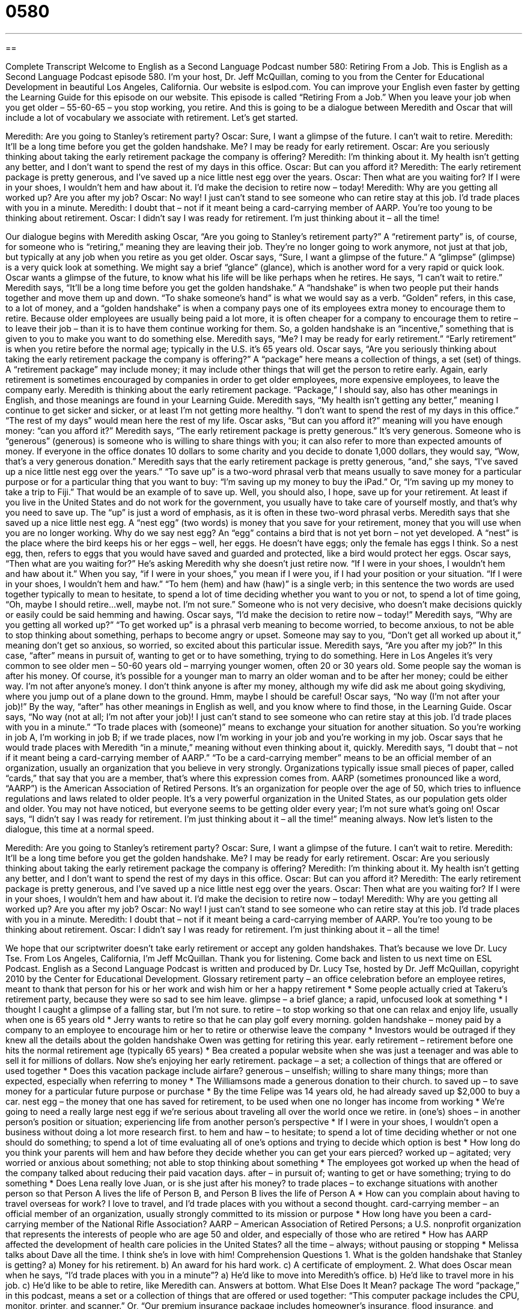 = 0580
:toc: left
:toclevels: 3
:sectnums:
:stylesheet: ../../../myAdocCss.css

'''

== 

Complete Transcript
Welcome to English as a Second Language Podcast number 580: Retiring From a Job.
This is English as a Second Language Podcast episode 580. I’m your host, Dr. Jeff McQuillan, coming to you from the Center for Educational Development in beautiful Los Angeles, California.
Our website is eslpod.com. You can improve your English even faster by getting the Learning Guide for this episode on our website.
This episode is called “Retiring From a Job.” When you leave your job when you get older – 55-60-65 – you stop working, you retire. And this is going to be a dialogue between Meredith and Oscar that will include a lot of vocabulary we associate with retirement. Let’s get started.
[start of dialogue]
Meredith: Are you going to Stanley’s retirement party?
Oscar: Sure, I want a glimpse of the future. I can’t wait to retire.
Meredith: It’ll be a long time before you get the golden handshake. Me? I may be ready for early retirement.
Oscar: Are you seriously thinking about taking the early retirement package the company is offering?
Meredith: I’m thinking about it. My health isn’t getting any better, and I don’t want to spend the rest of my days in this office.
Oscar: But can you afford it?
Meredith: The early retirement package is pretty generous, and I’ve saved up a nice little nest egg over the years.
Oscar: Then what are you waiting for? If I were in your shoes, I wouldn’t hem and haw about it. I’d make the decision to retire now – today!
Meredith: Why are you getting all worked up? Are you after my job?
Oscar: No way! I just can’t stand to see someone who can retire stay at this job. I’d trade places with you in a minute.
Meredith: I doubt that – not if it meant being a card-carrying member of AARP. You’re too young to be thinking about retirement.
Oscar: I didn’t say I was ready for retirement. I’m just thinking about it – all the time!
[end of dialogue]
Our dialogue begins with Meredith asking Oscar, “Are you going to Stanley’s retirement party?” A “retirement party” is, of course, for someone who is “retiring,” meaning they are leaving their job. They’re no longer going to work anymore, not just at that job, but typically at any job when you retire as you get older. Oscar says, “Sure, I want a glimpse of the future.” A “glimpse” (glimpse) is a very quick look at something. We might say a brief “glance” (glance), which is another word for a very rapid or quick look. Oscar wants a glimpse of the future, to know what his life will be like perhaps when he retires. He says, “I can’t wait to retire.”
Meredith says, “It’ll be a long time before you get the golden handshake.” A “handshake” is when two people put their hands together and move them up and down. “To shake someone’s hand” is what we would say as a verb. “Golden” refers, in this case, to a lot of money, and a “golden handshake” is when a company pays one of its employees extra money to encourage them to retire. Because older employees are usually being paid a lot more, it is often cheaper for a company to encourage them to retire – to leave their job – than it is to have them continue working for them. So, a golden handshake is an “incentive,” something that is given to you to make you want to do something else.
Meredith says, “Me? I may be ready for early retirement.” “Early retirement” is when you retire before the normal age; typically in the U.S. it’s 65 years old. Oscar says, “Are you seriously thinking about taking the early retirement package the company is offering?” A “package” here means a collection of things, a set (set) of things. A “retirement package” may include money; it may include other things that will get the person to retire early. Again, early retirement is sometimes encouraged by companies in order to get older employees, more expensive employees, to leave the company early.
Meredith is thinking about the early retirement package. “Package,” I should say, also has other meanings in English, and those meanings are found in your Learning Guide. Meredith says, “My health isn’t getting any better,” meaning I continue to get sicker and sicker, or at least I’m not getting more healthy. “I don’t want to spend the rest of my days in this office.” “The rest of my days” would mean here the rest of my life. Oscar asks, “But can you afford it?” meaning will you have enough money: “can you afford it?” Meredith says, “The early retirement package is pretty generous.” It’s very generous. Someone who is “generous” (generous) is someone who is willing to share things with you; it can also refer to more than expected amounts of money. If everyone in the office donates 10 dollars to some charity and you decide to donate 1,000 dollars, they would say, “Wow, that’s a very generous donation.”
Meredith says that the early retirement package is pretty generous, “and,” she says, “I’ve saved up a nice little nest egg over the years.” “To save up” is a two-word phrasal verb that means usually to save money for a particular purpose or for a particular thing that you want to buy: “I’m saving up my money to buy the iPad.” Or, “I’m saving up my money to take a trip to Fiji.” That would be an example of to save up. Well, you should also, I hope, save up for your retirement. At least if you live in the United States and do not work for the government, you usually have to take care of yourself mostly, and that’s why you need to save up. The “up” is just a word of emphasis, as it is often in these two-word phrasal verbs.
Meredith says that she saved up a nice little nest egg. A “nest egg” (two words) is money that you save for your retirement, money that you will use when you are no longer working. Why do we say nest egg? An “egg” contains a bird that is not yet born – not yet developed. A “nest” is the place where the bird keeps his or her eggs – well, her eggs. He doesn’t have eggs; only the female has eggs I think. So a nest egg, then, refers to eggs that you would have saved and guarded and protected, like a bird would protect her eggs.
Oscar says, “Then what are you waiting for?” He’s asking Meredith why she doesn’t just retire now. “If I were in your shoes, I wouldn’t hem and haw about it.” When you say, “if I were in your shoes,” you mean if I were you, if I had your position or your situation. “If I were in your shoes, I wouldn’t hem and haw.” “To hem (hem) and haw (haw)” is a single verb; in this sentence the two words are used together typically to mean to hesitate, to spend a lot of time deciding whether you want to you or not, to spend a lot of time going, “Oh, maybe I should retire...well, maybe not. I’m not sure.” Someone who is not very decisive, who doesn’t make decisions quickly or easily could be said hemming and hawing.
Oscar says, “I’d make the decision to retire now – today!” Meredith says, “Why are you getting all worked up?” “To get worked up” is a phrasal verb meaning to become worried, to become anxious, to not be able to stop thinking about something, perhaps to become angry or upset. Someone may say to you, “Don’t get all worked up about it,” meaning don’t get so anxious, so worried, so excited about this particular issue.
Meredith says, “Are you after my job?” In this case, “after” means in pursuit of, wanting to get or to have something, trying to do something. Here in Los Angeles it’s very common to see older men – 50-60 years old – marrying younger women, often 20 or 30 years old. Some people say the woman is after his money. Of course, it’s possible for a younger man to marry an older woman and to be after her money; could be either way. I’m not after anyone’s money. I don’t think anyone is after my money, although my wife did ask me about going skydiving, where you jump out of a plane down to the ground. Hmm, maybe I should be careful!
Oscar says, “No way (I’m not after your job)!” By the way, “after” has other meanings in English as well, and you know where to find those, in the Learning Guide. Oscar says, “No way (not at all; I’m not after your job)! I just can’t stand to see someone who can retire stay at this job. I’d trade places with you in a minute.” “To trade places with (someone)” means to exchange your situation for another situation. So you’re working in job A, I’m working in job B; if we trade places, now I’m working in your job and you’re working in my job.
Oscar says that he would trade places with Meredith “in a minute,” meaning without even thinking about it, quickly. Meredith says, “I doubt that – not if it meant being a card-carrying member of AARP.” “To be a card-carrying member” means to be an official member of an organization, usually an organization that you believe in very strongly. Organizations typically issue small pieces of paper, called “cards,” that say that you are a member, that’s where this expression comes from. AARP (sometimes pronounced like a word, “AARP”) is the American Association of Retired Persons. It’s an organization for people over the age of 50, which tries to influence regulations and laws related to older people. It’s a very powerful organization in the United States, as our population gets older and older. You may not have noticed, but everyone seems to be getting older every year; I’m not sure what’s going on!
Oscar says, “I didn’t say I was ready for retirement. I’m just thinking about it – all the time!” meaning always.
Now let’s listen to the dialogue, this time at a normal speed.
[start of dialogue]
Meredith: Are you going to Stanley’s retirement party?
Oscar: Sure, I want a glimpse of the future. I can’t wait to retire.
Meredith: It’ll be a long time before you get the golden handshake. Me? I may be ready for early retirement.
Oscar: Are you seriously thinking about taking the early retirement package the company is offering?
Meredith: I’m thinking about it. My health isn’t getting any better, and I don’t want to spend the rest of my days in this office.
Oscar: But can you afford it?
Meredith: The early retirement package is pretty generous, and I’ve saved up a nice little nest egg over the years.
Oscar: Then what are you waiting for? If I were in your shoes, I wouldn’t hem and haw about it. I’d make the decision to retire now – today!
Meredith: Why are you getting all worked up? Are you after my job?
Oscar: No way! I just can’t stand to see someone who can retire stay at this job. I’d trade places with you in a minute.
Meredith: I doubt that – not if it meant being a card-carrying member of AARP. You’re too young to be thinking about retirement.
Oscar: I didn’t say I was ready for retirement. I’m just thinking about it – all the time!
[end of dialogue]
We hope that our scriptwriter doesn’t take early retirement or accept any golden handshakes. That’s because we love Dr. Lucy Tse.
From Los Angeles, California, I’m Jeff McQuillan. Thank you for listening. Come back and listen to us next time on ESL Podcast.
English as a Second Language Podcast is written and produced by Dr. Lucy Tse, hosted by Dr. Jeff McQuillan, copyright 2010 by the Center for Educational Development.
Glossary
retirement party – an office celebration before an employee retires, meant to thank that person for his or her work and wish him or her a happy retirement
* Some people actually cried at Takeru’s retirement party, because they were so sad to see him leave.
glimpse – a brief glance; a rapid, unfocused look at something
* I thought I caught a glimpse of a falling star, but I’m not sure.
to retire – to stop working so that one can relax and enjoy life, usually when one is 65 years old
* Jerry wants to retire so that he can play golf every morning.
golden handshake – money paid by a company to an employee to encourage him or her to retire or otherwise leave the company
* Investors would be outraged if they knew all the details about the golden handshake Owen was getting for retiring this year.
early retirement – retirement before one hits the normal retirement age (typically 65 years)
* Bea created a popular website when she was just a teenager and was able to sell it for millions of dollars. Now she’s enjoying her early retirement.
package – a set; a collection of things that are offered or used together
* Does this vacation package include airfare?
generous – unselfish; willing to share many things; more than expected, especially when referring to money
* The Williamsons made a generous donation to their church.
to saved up – to save money for a particular future purpose or purchase
* By the time Felipe was 14 years old, he had already saved up $2,000 to buy a car.
nest egg – the money that one has saved for retirement, to be used when one no longer has income from working
* We’re going to need a really large nest egg if we’re serious about traveling all over the world once we retire.
in (one’s) shoes – in another person’s position or situation; experiencing life from another person’s perspective
* If I were in your shoes, I wouldn’t open a business without doing a lot more research first.
to hem and haw – to hesitate; to spend a lot of time deciding whether or not one should do something; to spend a lot of time evaluating all of one’s options and trying to decide which option is best
* How long do you think your parents will hem and haw before they decide whether you can get your ears pierced?
worked up – agitated; very worried or anxious about something; not able to stop thinking about something
* The employees got worked up when the head of the company talked about reducing their paid vacation days.
after – in pursuit of; wanting to get or have something; trying to do something
* Does Lena really love Juan, or is she just after his money?
to trade places – to exchange situations with another person so that Person A lives the life of Person B, and Person B lives the life of Person A
* How can you complain about having to travel overseas for work? I love to travel, and I’d trade places with you without a second thought.
card-carrying member – an official member of an organization, usually strongly committed to its mission or purpose
* How long have you been a card-carrying member of the National Rifle Association?
AARP – American Association of Retired Persons; a U.S. nonprofit organization that represents the interests of people who are age 50 and older, and especially of those who are retired
* How has AARP affected the development of health care policies in the United States?
all the time – always; without pausing or stopping
* Melissa talks about Dave all the time. I think she’s in love with him!
Comprehension Questions
1. What is the golden handshake that Stanley is getting?
a) Money for his retirement.
b) An award for his hard work.
c) A certificate of employment.
2. What does Oscar mean when he says, “I’d trade places with you in a minute”?
a) He’d like to move into Meredith’s office.
b) He’d like to travel more in his job.
c) He’d like to be able to retire, like Meredith can.
Answers at bottom.
What Else Does It Mean?
package
The word “package,” in this podcast, means a set or a collection of things that are offered or used together: “This computer package includes the CPU, monitor, printer, and scanner.” Or, “Our premium insurance package includes homeowner’s insurance, flood insurance, and automobile insurance.” Sometimes a “package” is a group of computer programs that are sold together: “Does this computer come with a document-processing package?” A “package” is also something wrapped in a box or paper and sent by mail: “I’m delivering a package for Ms. Gislason.” A “package” can also be the container that food is wrapped in: “Could you please buy a package of sausages on your way home from work?” Or, “They didn’t have any small packages of rice at the store – only these big bags.”
after
In this podcast, the word “after” means in pursuit of, or wanting to get, have, or do something: “All of the Olympic athletes are after the gold medal.” The phrase “one after another” is used to describe things that happen in quick succession, or soon after each other: “One after another, all of the students are getting the flu.” The polite phrase “after you” is used to invite another person to do something before one does it oneself: “Oh, please, after you. I’ll use the photocopy machine once you’ve finished.” The phrase “after all” is used to explain something that one has just said and remind other people to think about it: “Yes, I’ll help Jan move this weekend. After all, she helped me the last time I moved.”
Culture Note
Americans can choose to do many things after they retire. Some workers imagine a retirement filled with “sleeping in” (sleeping until late in the morning), reading, and resting, but most of them soon “tire” (get tired) of the “monotony” (the same things happening the same way over and over again) and try to fill their retirement with something else.
Some Americans decide to “go back to work” (begin working again) in their retirement. They might get part-time jobs that are less stressful than their former careers. Other Americans do “volunteer” (unpaid) work, perhaps in a hospital, school, or library. Some retired Americans choose to “mentor” (provide advice to) younger people, especially to people who are following a similar “career path” (the series of jobs that one has during a lifetime, usually in one field of work).
Other retired Americans become very “politically active” (involved in politics). They might support a “campaign” (an effort to get someone elected or to pass a particular law) or even “run for office” (try to get elected) themselves.
Still other “retirees” (retired people) choose to enjoy their retirement through rest and relaxation. Many of them choose to travel, either within the United States or around the world. These people often weren’t able to travel when they were younger because they didn’t have enough vacation time through their job. Some retirees might decide to “expand their horizons” (expose themselves to new things) by studying a language, learning to play a musical instrument, or “picking up” (starting) a new “hobby” (something that one does in one’s free time) like “woodworking” (making things out of wood) or “sailing” (riding a boat pushed by the wind).
Comprehension Answers
1 - a
2 - c